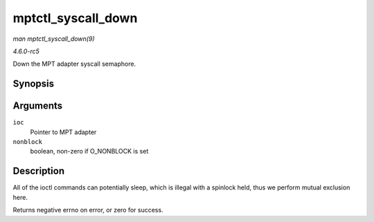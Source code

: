 .. -*- coding: utf-8; mode: rst -*-

.. _API-mptctl-syscall-down:

===================
mptctl_syscall_down
===================

*man mptctl_syscall_down(9)*

*4.6.0-rc5*

Down the MPT adapter syscall semaphore.


Synopsis
========

.. c:function:: int mptctl_syscall_down( MPT_ADAPTER * ioc, int nonblock )

Arguments
=========

``ioc``
    Pointer to MPT adapter

``nonblock``
    boolean, non-zero if O_NONBLOCK is set


Description
===========

All of the ioctl commands can potentially sleep, which is illegal with a
spinlock held, thus we perform mutual exclusion here.

Returns negative errno on error, or zero for success.


.. ------------------------------------------------------------------------------
.. This file was automatically converted from DocBook-XML with the dbxml
.. library (https://github.com/return42/sphkerneldoc). The origin XML comes
.. from the linux kernel, refer to:
..
.. * https://github.com/torvalds/linux/tree/master/Documentation/DocBook
.. ------------------------------------------------------------------------------
